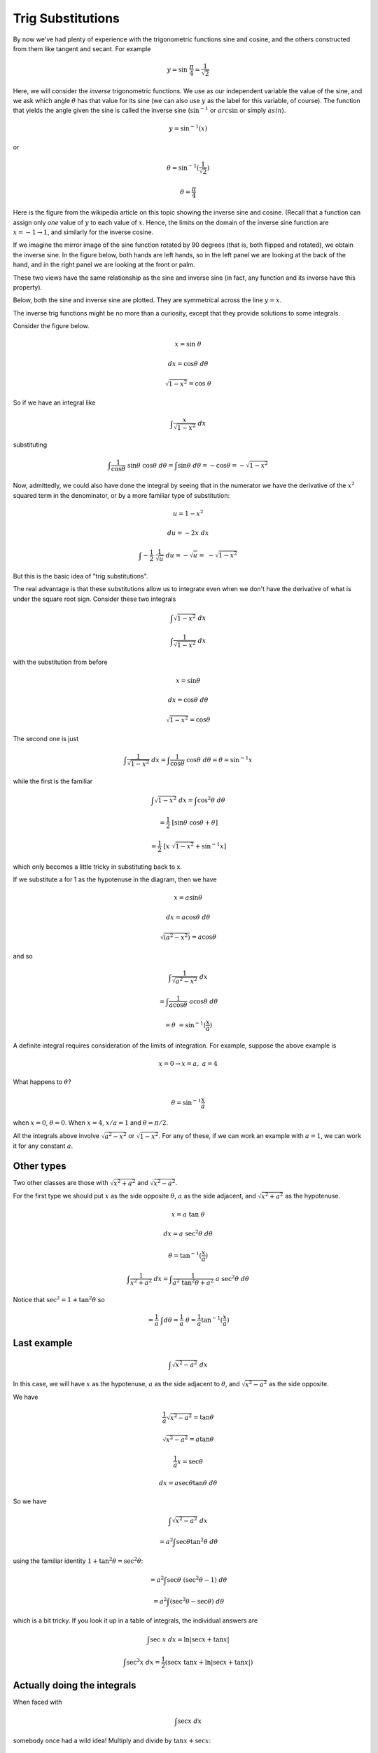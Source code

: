 .. _trig_sub:

##################
Trig Substitutions
##################

By now we've had plenty of experience with the trigonometric functions sine and cosine, and the others constructed from them like tangent and secant.  For example

.. math::

    y = \sin \ \frac{\pi}{4} = \frac{1}{\sqrt{2}}

Here, we will consider the *inverse* trigonometric functions.  We use as our independent variable the value of the sine, and we ask which angle :math:`\theta` has that value for its sine (we can also use :math:`y` as the label for this variable, of course).  The function that yields the angle given the sine is called the inverse sine (:math:`\sin^{-1}` or :math:`arc \sin` or simply :math:`asin`).

.. math::

    y = \sin^{-1} (x)

or 

.. math::

    \theta = \sin^{-1} (\frac{1}{\sqrt{2}})

    \theta = \frac{\pi}{4}

Here is the figure from the wikipedia article on this topic showing the inverse sine and cosine.  (Recall that a function can assign only *one* value of :math:`y` to each value of :math:`x`.  Hence, the limits on the domain of the inverse sine function are :math:`x = -1 \rightarrow 1`, and similarly for the inverse cosine.

.. image:: /figs/arcsin.png
       :scale: 25%

If we imagine the mirror image of the sine function rotated by 90 degrees (that is, both flipped and rotated), we obtain the inverse sine.  In the figure below, both hands are left hands, so in the left panel we are looking at the back of the hand, and in the right panel we are looking at the front or palm.

.. image:: /figs/hands.png
       :scale: 25%

These two views have the same relationship as the sine and inverse sine (in fact, any function and its inverse have this property).

Below, both the sine and inverse sine are plotted.  They are symmetrical across the line :math:`y=x`.

.. image:: /figs/arcsin2.png
       :scale: 25%

The inverse trig functions might be no more than a curiosity, except that they provide solutions to some integrals.

Consider the figure below.  

.. image:: /figs/trig1.png
       :scale: 25%

.. math::

    x = \sin \ \theta

    dx = \cos \theta \ d \theta

    \sqrt{1-x^2} = \cos \ \theta

So if we have an integral like

.. math::

    \int \frac{x}{\sqrt{1-x^2} } \ dx

substituting

.. math::

    \int \frac{1}{\cos \theta} \ \sin\theta \ \cos\theta \ d\theta = \int  \sin\theta \ d \theta = -\cos \theta = -\sqrt{1-x^2}

Now, admittedly, we could also have done the integral by seeing that in the numerator we have the derivative of the :math:`x^2` squared term in the denominator, or by a more familiar type of substitution:

.. math::

    u = 1-x^2
    
    du = -2x \ dx

    \int -\frac{1}{2} \  \frac{1}{\sqrt{u} } \ du = - \sqrt{u} = \ - \sqrt{1-x^2}
    
But this is the basic idea of "trig substitutions".

The real advantage is that these substitutions allow us to integrate even when we don't have the derivative of what is under the square root sign.  Consider these two integrals

.. math::

    \int \sqrt{1-x^2} \ dx
    
    \int \frac{1}{\sqrt{1-x^2}} \ dx
    
with the substitution from before

.. math::

    x = \sin \theta

    dx = \cos \theta \ d\theta

    \sqrt{1-x^2} = \cos \theta
    
The second one is just

.. math::

    \int \frac{1}{\sqrt{1-x^2}} \ dx = \int \frac{1}{\cos \theta} \ \cos \theta \ d \theta = \theta  = \sin^{-1}x
    
while the first is the familiar

.. math::

    \int \sqrt{1-x^2} \ dx = \int \cos^2 \theta \ d \theta

    = \frac{1}{2} \ [ \sin \theta \ \cos \theta + \theta ]

    = \frac{1}{2} \ [x \ \sqrt{1-x^2}  + \sin^{-1} x ]
    
which only becomes a little tricky in substituting back to x.

If we substitute a for 1 as the hypotenuse in the diagram, then we have

.. math::

    x = a \sin\theta
    
    dx = a \cos\theta \ d\theta
    
    \sqrt{(a^2-x^2)} = a \cos\theta

and so

.. math::

    \int \frac{1}{\sqrt{a^2-x^2}} \ dx
    
    = \int \frac{1}{a \cos \theta} \ a \cos \theta \ d \theta
    
    = \theta \ = \sin^{-1} (\frac{x}{a})
    
A definite integral requires consideration of the limits of integration.  For example, suppose the above example is

.. math::

    x=0 \rightarrow x=a, \ \ \  a = 4
    
What happens to :math:`\theta`?

.. math::

    \theta = \sin^{-1} \frac{x}{a}
    
when :math:`x=0`, :math:`\theta = 0`.  When :math:`x = 4`, :math:`x/a = 1` and :math:`\theta = \pi/2`.

All the integrals above involve :math:`\sqrt{a^2-x^2}` or :math:`\sqrt{1-x^2}`.  For any of these, if we can work an example with :math:`a=1`, we can work it for any constant :math:`a`.

===========
Other types
===========

Two other classes are those with :math:`\sqrt{x^2 + a^2}` and :math:`\sqrt{x^2-a^2}`.  

For the first type we should put :math:`x` as the side opposite :math:`\theta`, :math:`a` as the side adjacent, and :math:`\sqrt{x^2 + a^2}` as the hypotenuse.

.. image:: /figs/trigints.png
       :scale: 25%

.. math::

    x = a\ \tan \ \theta
    
    dx = a \ \sec^2 \theta \ d \theta
    
    \theta = \tan^{-1} (\frac{x}{a})
    
    \int \frac{1}{x^2 + a^2} \ dx = \int \frac{1}{a^2 \ \tan^2 \theta + a^2} \ a \ \sec^2 \theta \ d \theta
    
Notice that :math:`\sec^2 = 1 + \tan^2 \theta` so

.. math::

    = \frac{1}{a} \ \int d \theta = \frac{1}{a} \ \theta = \frac{1}{a} \tan^{-1}(\frac{x}{a})

============
Last example
============

.. math::

    \int \sqrt{x^2-a^2} \ dx

In this case, we will have :math:`x` as the hypotenuse, :math:`a` as the side adjacent to :math:`\theta`, and :math:`\sqrt{x^2 - a^2}` as the side opposite.

We have 

.. math::

    \frac{1}{a} \sqrt{x^2-a^2} = \tan \theta

    \sqrt{x^2-a^2} = a \tan \theta
    
    \frac{1}{a} x = \sec \theta

    dx = a \sec \theta \tan \theta \ d \theta

So we have

.. math::

    \int \sqrt{x^2-a^2} \ dx

    = a^2 \int \sec \theta \tan^2 \theta \ d \theta

using the familiar identity :math:`1 + \tan^2 \theta = \sec^2 \theta`:

.. math::

    = a^2 \int \sec \theta \ (\sec^2 \theta - 1) \ d \theta

    = a^2 \int (\sec^3 \theta - \sec \theta) \  d\theta

which is a bit tricky.  If you look it up in a table of integrals, the individual answers are

.. math::

    \int \sec \ x \ dx = \ln | \sec x + \tan x|

    \int \sec^3 x \ dx = \frac{1}{2}(\sec x \ \tan x + \ln | \sec x + \tan x|)

============================
Actually doing the integrals
============================

When faced with 

.. math::

    \int \sec x \ dx
    
somebody once had a wild idea!  Multiply and divide by :math:`\tan x + \sec x`:

.. math::

    \int \sec x \ \frac{\tan x + \sec x}{\tan x + \sec x}  \ dx

    =  \int \frac{\sec x \ \tan x + \sec^2 x}{\sec x + \tan x}  \ dx

Recall that the derivative of :math:`\tan x` is :math:`\sec^2 x` and the derivative of :math:`\sec x` is :math:`\sec x \tan x`.

Our clever construction has produced an expression

.. math::

    \int \frac{\sec x \ \tan x + \sec^2 x}{\sec x + \tan x}  \ dx

in which the numerator is the derivative of the denominator.  This is just
 
.. math::
 
    \int \frac{1}{u} \ du = \ln |u|

    = \ln |\sec x + \tan x|
    
plus :math:`C`, of course.

We can certainly check that.

.. math::

    \frac{d}{dx} \ln |\sec x + \tan x|
    
    = \frac{1}{\sec x + \tan x} \ (\sec x \tan x + \sec^2 x)

    = \sec x \ \frac{\tan x + \sec x}{\sec x + \tan x}

    = \sec x

======================
Doing the cubed secant
======================

We start by recalling that :math:`\sec^2 x = 1 + \tan^2 x`, so

.. math::

    \int  \sec^3 x \ dx
    
    = \int \sec x \ (1 + \tan^2 x) \ dx
    
    = \int \sec x \ dx + \int \sec x \tan^2 x \ dx

To do the right-hand expression, we use integration by parts

.. math::

    u = \tan x
    
    du = \sec^2 x \ dx
    
    dv = \sec x \tan x \ dx
    
    v = \sec x
    
So what we have above (in the second term on the right) is :math:`\int u \ dv` and we get:

.. math::

    = uv - \int v \ du

    = \sec x \tan x - \int \sec^3 x \ dx

Seems like we are back where we started, except .. 

Let's write out the whole thing:

.. math::

    \int  \sec^3 x \ dx = \int \sec x \ dx + \int \sec x \tan^2 x \ dx

    \int  \sec^3 x \ dx = \ln |\sec x + \tan x| + \sec x \tan x - \int \sec^3 x \ dx
    
So

.. math::

    2 \int  \sec^3 x \ dx = \ln |\sec x + \tan x| + \sec x \tan x
    
    \int  \sec^3 x \ dx = \frac{1}{2} \ [ \ \ln |\sec x + \tan x| + \sec x \tan x  \ ]

We developed a similar argument with :math:`\int \cos^2 x \ dx`, if you remember.

To check it (save the :math:`1/2` for later):

.. math::

    \frac{d}{dx} \ \ln |\sec x + \tan x| + \sec x \tan x

    = \frac{1}{\sec x + \tan x} (\sec x \ \tan x + \sec^2 x) + \sec^3 x + \sec x \tan^2 x

    = \sec x + \sec^3 x + \sec x \tan^2 x

    = \sec x + \sec^3 x + \sec x (\sec^2 x - 1)

    = 2 \sec^3 x

The extra factor of :math:`1/2` makes it exactly correct.

=====================
Completing the square
=====================

Here's another one that looks weird at first:

.. math::

    \int \sqrt{x^2 + 6x} \ dx

Try completing the square

.. math::

    = \int \sqrt{x^2 + 6x + 9 - 9} \ dx

    = \int \sqrt{(x + 3)^2 - 3^2} \ dx

Now substitute

.. math::

    \frac{x+3}{3} = \sec t

:math:`x+3` is the hypotenuse, :math:`3` the side adjacent to angle :math:`t`, and :math:`\sqrt{(x + 3)^2 - 3^2}` is the side opposite.  So

.. math::

    \sqrt{(x + 3)^2 - 3^2} = 3 \tan t

and for :math:`dx`:

.. math::

    \frac{x+3}{3} = \sec t

    \frac{1}{3} \ dx = \sec t \tan t \ dt

So our integral is 

.. math::

    = \int 3 \tan t \ 3 \sec t \tan t \ dt

Recall that :math:`\tan^2 t + 1 = \sec^2 t`

.. math::

    = 9 \int \sec^3 t - \sec t \ dt

We had a trick for `\sec t` which gives 

.. math::

    \int \sec t \ dt = \ln | \sec t + \tan t | + C

(easily checked by differentiating).  The other term is solved by integration by parts.  I'll just give a sketch here:

.. math::

    \int sec^3 t \ dt = \sec t \tan t - \int \sec^3 t \ dt + \int \sec t \ dt

    \int sec^3 t \ dt = \frac{1}{2} \ [ \ \sec t \tan t + \int \sec t \ dt \ ]

combined with what was above, we end up subtracting (one-half) :math:`\int \sec t \ dt`

.. math::

    = (9) \  \frac{1}{2} \ [ \ \sec t \tan t - \ln | \sec t + \tan t | \ ]  + C

I'll leave it to you to substitute back for :math:`x`.
